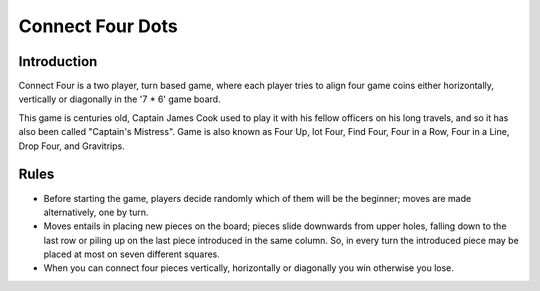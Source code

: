 Connect Four Dots
=================

Introduction
------------

Connect Four is a two player, turn based game, where each player tries
to align four game coins either horizontally, vertically or diagonally
in the '7 \* 6' game board.

This game is centuries old, Captain James Cook used to play it with his
fellow officers on his long travels, and so it has also been called
"Captain's Mistress". Game is also known as Four Up, lot Four, Find
Four, Four in a Row, Four in a Line, Drop Four, and Gravitrips.

Rules
-----

-  Before starting the game, players decide randomly which of them will
   be the beginner; moves are made alternatively, one by turn.
-  Moves entails in placing new pieces on the board; pieces slide
   downwards from upper holes, falling down to the last row or piling up
   on the last piece introduced in the same column. So, in every turn
   the introduced piece may be placed at most on seven different
   squares.
-  When you can connect four pieces vertically, horizontally or
   diagonally you win otherwise you lose.
